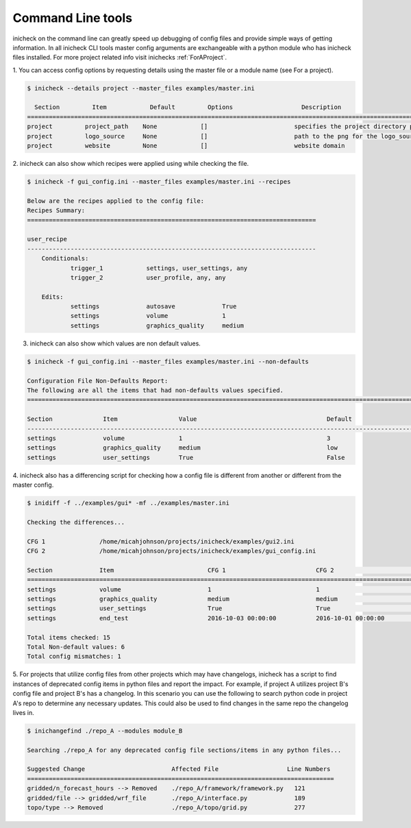 .. _CLI:

Command Line tools
===================

inicheck on the command line can greatly speed up debugging of config files
and provide simple ways of getting information. In all inicheck CLI tools
master config arguments are exchangeable with a python module who has inicheck
files installed. For more project related info visit inichecks :ref:`ForAProject`.

1. You can access config options by requesting details using the master file
or a module name (see For a project).

.. code-block:: console

   $ inicheck --details project --master_files examples/master.ini

     Section         Item            Default         Options                   Description
   =======================================================================================================================================
   project         project_path    None            []                        specifies the project directory path
   project         logo_source     None            []                        path to the png for the logo_source
   project         website         None            []                        website domain


2. inicheck can also show which recipes were applied using while checking
the file.

.. code-block:: console

    $ inicheck -f gui_config.ini --master_files examples/master.ini --recipes

    Below are the recipes applied to the config file:
    Recipes Summary:
    ================================================================================

    user_recipe
    --------------------------------------------------------------------------------
    	Conditionals:
    		trigger_1            settings, user_settings, any
    		trigger_2            user_profile, any, any

    	Edits:
    		settings             autosave             True
    		settings             volume               1
    		settings             graphics_quality     medium

3. inicheck can also show which values are non default values.

.. code-block:: console

    $ inicheck -f gui_config.ini --master_files examples/master.ini --non-defaults

    Configuration File Non-Defaults Report:
    The following are all the items that had non-defaults values specified.
    ============================================================================================================================

    Section              Item                 Value                                    Default
    ----------------------------------------------------------------------------------------------------------------------------
    settings             volume               1                                        3
    settings             graphics_quality     medium                                   low
    settings             user_settings        True                                     False


4. inicheck also has a differencing script for checking how a config file is
different from another or different from the master config.

.. code-block:: console

    $ inidiff -f ../examples/gui* -mf ../examples/master.ini

    Checking the differences...

    CFG 1               /home/micahjohnson/projects/inicheck/examples/gui2.ini
    CFG 2               /home/micahjohnson/projects/inicheck/examples/gui_config.ini

    Section             Item                          CFG 1                         CFG 2                         Default
    ============================================================================================================================================
    settings            volume                        1                             1                             3
    settings            graphics_quality              medium                        medium                        low
    settings            user_settings                 True                          True                          False
    settings            end_test                      2016-10-03 00:00:00           2016-10-01 00:00:00           None

    Total items checked: 15
    Total Non-default values: 6
    Total config mismatches: 1

5. For projects that utilize config files from other projects which may have
changelogs, inicheck has a script to find instances of deprecated config items
in python files and report the impact. For example, if project A utilizes
project B's config file and project B's has a changelog. In this scenario you
can use the following to search python code in project A's repo to determine
any necessary updates. This could also be used to find changes in the same repo
the changelog lives in.


.. code-block:: console

    $ inichangefind ./repo_A --modules module_B

    Searching ./repo_A for any deprecated config file sections/items in any python files...

    Suggested Change                        Affected File                   Line Numbers
    =====================================================================================
    gridded/n_forecast_hours --> Removed    ./repo_A/framework/framework.py   121
    gridded/file --> gridded/wrf_file       ./repo_A/interface.py             189
    topo/type --> Removed                   ./repo_A/topo/grid.py             277
